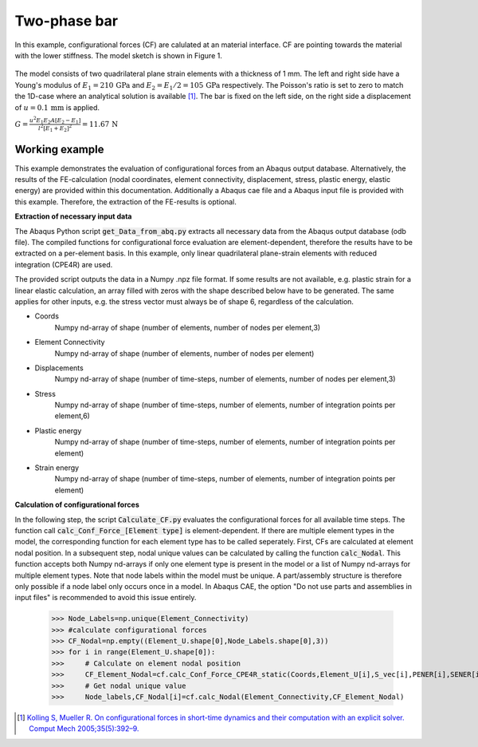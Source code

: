.. _Two_phase_bar:


Two-phase bar
=============

In this example, configurational forces (CF) are calulated at an material interface. CF are pointing towards the material with the lower stiffness. 
The model sketch is shown in Figure 1.

.. figure:: 102_Two_phase_bar.svg

The model consists of two quadrilateral plane strain elements with a thickness of 1 mm. The left and right side have a Young's modulus of :math:`E_{1}=210\,\mathrm{GPa}` 
and :math:`E_{2}=E_{1}/2 = 105\,\mathrm{GPa}` respectively. 
The Poisson's ratio is set to zero to match the 1D-case where an analytical solution is available [1]_.
The bar is fixed on the left side, on the right side a displacement of :math:`u=0.1\,\mathrm{mm}` is applied.


:math:`G=\frac{u^2 E_1 E_2 A [E_2 - E_1]}{l^2[E_1+E_2]^{2}} = 11.67\,\mathrm{N}`

Working example
-------------

This example demonstrates the evaluation of configurational forces from an Abaqus output database. Alternatively, the results of the FE-calculation
(nodal coordinates, element connectivity, displacement, stress, plastic energy, elastic energy)
are provided within this documentation. Additionally a Abaqus cae file and a Abaqus input file is provided with this example.
Therefore, the extraction of the FE-results is optional. 

**Extraction of necessary input data**

The Abaqus Python script :code:`get_Data_from_abq.py` extracts all necessary data from the Abaqus output database (odb file).
The compiled functions for configurational force evaluation are element-dependent, therefore the results have to be extracted on a per-element basis.
In this example, only linear quadrilateral plane-strain elements with reduced integration (CPE4R) are used.

The provided script outputs the data in a Numpy .npz file format. If some results are not available, e.g. plastic strain for a linear elastic calculation, 
an array filled with zeros with the shape described below have to be generated. The same applies for other inputs, e.g. the stress vector must always be of shape 6, regardless of the calculation.

- Coords
    Numpy nd-array of shape (number of elements, number of nodes per element,3)

- Element Connectivity 
    Numpy nd-array of shape (number of elements, number of nodes per element)

- Displacements
    Numpy nd-array of shape (number of time-steps, number of elements, number of nodes per element,3)

- Stress
    Numpy nd-array of shape (number of time-steps, number of elements, number of integration points per element,6)

- Plastic energy
    Numpy nd-array of shape (number of time-steps, number of elements, number of integration points per element)

- Strain energy
    Numpy nd-array of shape (number of time-steps, number of elements, number of integration points per element)


**Calculation of configurational forces**

In the following step, the script :code:`Calculate_CF.py` evaluates the configurational forces for all available time steps. The function call :code:`calc_Conf_Force_[Element type]` is element-dependent. 
If there are multiple element types in the model, the corresponding function for each element type has to be called seperately.
First, CFs are calculated at element nodal position. In a subsequent step, nodal unique values can be calculated by calling the function :code:`calc_Nodal`. This function accepts both Numpy nd-arrays
if only one element type is present in the model or a list of Numpy nd-arrays for multiple element types. Note that node labels within the model must be unique. A part/assembly structure is therefore only 
possible if a node label only occurs once in a model. In Abaqus CAE, the option "Do not use parts and assemblies in input files" is recommended to avoid this issue entirely.

    >>> Node_Labels=np.unique(Element_Connectivity)
    >>> #calculate configurational forces
    >>> CF_Nodal=np.empty((Element_U.shape[0],Node_Labels.shape[0],3))
    >>> for i in range(Element_U.shape[0]):
    >>>     # Calculate on element nodal position
    >>>     CF_Element_Nodal=cf.calc_Conf_Force_CPE4R_static(Coords,Element_U[i],S_vec[i],PENER[i],SENER[i],method='dbf')
    >>>     # Get nodal unique value
    >>>     Node_labels,CF_Nodal[i]=cf.calc_Nodal(Element_Connectivity,CF_Element_Nodal)


.. [1] `Kolling S, Mueller R. On configurational forces in short-time dynamics and their computation with an explicit solver. Comput Mech 2005;35(5):392–9. <https://doi.org/10.1007/s00466-004-0627-4>`_
